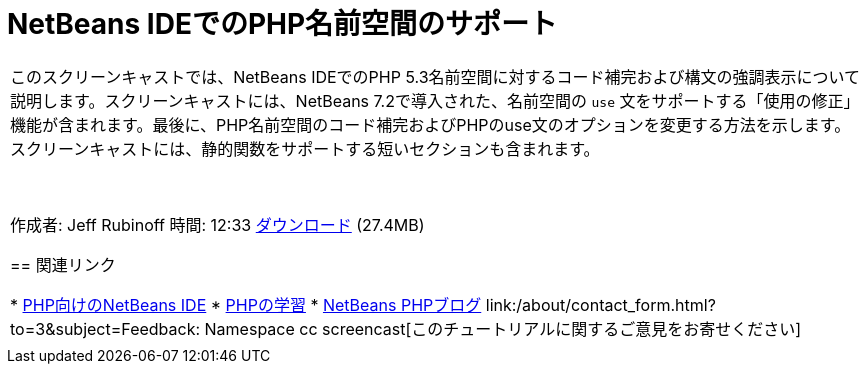 // 
//     Licensed to the Apache Software Foundation (ASF) under one
//     or more contributor license agreements.  See the NOTICE file
//     distributed with this work for additional information
//     regarding copyright ownership.  The ASF licenses this file
//     to you under the Apache License, Version 2.0 (the
//     "License"); you may not use this file except in compliance
//     with the License.  You may obtain a copy of the License at
// 
//       http://www.apache.org/licenses/LICENSE-2.0
// 
//     Unless required by applicable law or agreed to in writing,
//     software distributed under the License is distributed on an
//     "AS IS" BASIS, WITHOUT WARRANTIES OR CONDITIONS OF ANY
//     KIND, either express or implied.  See the License for the
//     specific language governing permissions and limitations
//     under the License.
//

= NetBeans IDEでのPHP名前空間のサポート
:jbake-type: tutorial
:jbake-tags: tutorials 
:markup-in-source: verbatim,quotes,macros
:jbake-status: published
:icons: font
:syntax: true
:source-highlighter: pygments
:toc: left
:toc-title:
:description: NetBeans IDEでのPHP名前空間のサポート - Apache NetBeans
:keywords: Apache NetBeans, Tutorials, NetBeans IDEでのPHP名前空間のサポート

|===
|このスクリーンキャストでは、NetBeans IDEでのPHP 5.3名前空間に対するコード補完および構文の強調表示について説明します。スクリーンキャストには、NetBeans 7.2で導入された、名前空間の ``use`` 文をサポートする「使用の修正」機能が含まれます。最後に、PHP名前空間のコード補完およびPHPのuse文のオプションを変更する方法を示します。スクリーンキャストには、静的関数をサポートする短いセクションも含まれます。

 

作成者: Jeff Rubinoff
時間: 12:33
link:http://bits.netbeans.org/media/php-namespaces.flv[+ダウンロード+] (27.4MB)


== 関連リンク

* link:../../../features/php/index.html[+PHP向けのNetBeans IDE+]
* link:../../../kb/trails/php.html[+PHPの学習+]
* link:http://blogs.oracle.com/netbeansphp/[+NetBeans PHPブログ+]
link:/about/contact_form.html?to=3&subject=Feedback: Namespace cc screencast[+このチュートリアルに関するご意見をお寄せください+]
 |   
|===
